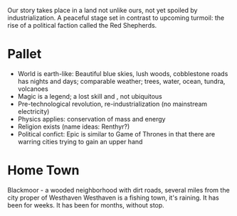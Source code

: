 Our story takes place in a land not unlike ours, not yet spoiled by industrialization. 
A peaceful stage set in contrast to upcoming turmoil: the rise of a political faction called the Red Shepherds.

* Pallet

- World is earth-like: Beautiful blue skies, lush woods, cobblestone roads has nights and days; comparable weather; trees, water, ocean, tundra, volcanoes
- Magic is a legend; a lost skill and , not ubiquitous
- Pre-technological revolution, re-industrialization (no mainstream electricity)
- Physics applies: conservation of mass and energy
- Religion exists (name ideas: Renthyr?)
- Political confict: Epic is similar to Game of Thrones in that there are warring cities trying to gain an upper hand

* Home Town
Blackmoor - a wooded neighborhood with dirt roads, several miles from the city proper of Westhaven
Westhaven is a fishing town, it's raining. It has been for weeks. It has been for months, without stop.
